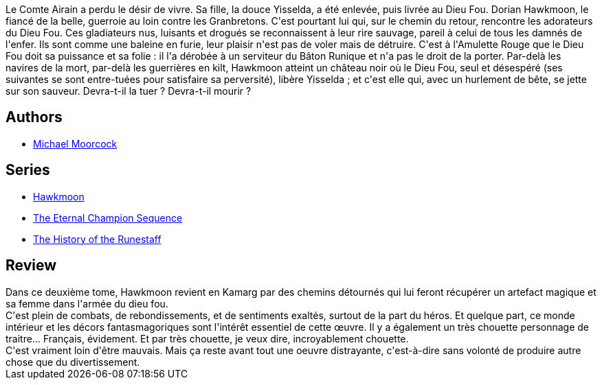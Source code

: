 :jbake-type: post
:jbake-status: published
:jbake-title: Le Dieu fou (La Légende de Hawkmoon #2)
:jbake-tags:  combat, fantasy, voyage,_année_2020,_mois_juil.,rayon-imaginaire,read
:jbake-date: 2020-07-18
:jbake-depth: ../../
:jbake-uri: goodreads/books/9782266119856.adoc
:jbake-bigImage: https://i.gr-assets.com/images/S/compressed.photo.goodreads.com/books/1329495421l/2387112._SX98_.jpg
:jbake-smallImage: https://i.gr-assets.com/images/S/compressed.photo.goodreads.com/books/1329495421l/2387112._SY75_.jpg
:jbake-source: https://www.goodreads.com/book/show/2387112
:jbake-style: goodreads goodreads-book

++++
<div class="book-description">
Le Comte Airain a perdu le désir de vivre. Sa fille, la douce Yisselda, a été enlevée, puis livrée au Dieu Fou. Dorian Hawkmoon, le fiancé de la belle, guerroie au loin contre les Granbretons. C'est pourtant lui qui, sur le chemin du retour, rencontre les adorateurs du Dieu Fou. Ces gladiateurs nus, luisants et drogués se reconnaissent à leur rire sauvage, pareil à celui de tous les damnés de l'enfer. Ils sont comme une baleine en furie, leur plaisir n'est pas de voler mais de détruire. C'est à l'Amulette Rouge que le Dieu Fou doit sa puissance et sa folie : il l'a dérobée à un serviteur du Bâton Runique et n'a pas le droit de la porter. Par-delà les navires de la mort, par-delà les guerrières en kilt, Hawkmoon atteint un château noir où le Dieu Fou, seul et désespéré (ses suivantes se sont entre-tuées pour satisfaire sa perversité), libère Yisselda ; et c'est elle qui, avec un hurlement de bête, se jette sur son sauveur. Devra-t-il la tuer ? Devra-t-il mourir ?
</div>
++++


## Authors
* link:../authors/16939.html[Michael Moorcock]

## Series
* link:../series/Hawkmoon.html[Hawkmoon]
* link:../series/The_Eternal_Champion_Sequence.html[The Eternal Champion Sequence]
* link:../series/The_History_of_the_Runestaff.html[The History of the Runestaff]

## Review

++++
Dans ce deuxième tome, Hawkmoon revient en Kamarg par des chemins détournés qui lui feront récupérer un artefact magique et sa femme dans l'armée du dieu fou.<br/>C'est plein de combats, de rebondissements, et de sentiments exaltés, surtout de la part du héros. Et quelque part, ce monde intérieur et les décors fantasmagoriques sont l'intérêt essentiel de cette œuvre. Il y a également un très chouette personnage de traitre... Français, évidement. Et par très chouette, je veux dire, incroyablement chouette.<br/>C'est vraiment loin d'être mauvais. Mais ça reste avant tout une oeuvre distrayante, c'est-à-dire sans volonté de produire autre chose que du divertissement.
++++